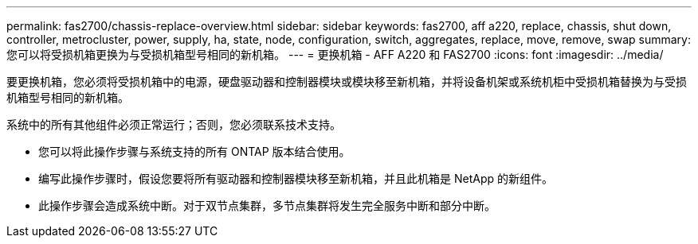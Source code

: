 ---
permalink: fas2700/chassis-replace-overview.html 
sidebar: sidebar 
keywords: fas2700, aff a220, replace, chassis, shut down, controller, metrocluster, power, supply, ha, state, node, configuration, switch, aggregates, replace, move, remove, swap 
summary: 您可以将受损机箱更换为与受损机箱型号相同的新机箱。 
---
= 更换机箱 - AFF A220 和 FAS2700
:icons: font
:imagesdir: ../media/


[role="lead"]
要更换机箱，您必须将受损机箱中的电源，硬盘驱动器和控制器模块或模块移至新机箱，并将设备机架或系统机柜中受损机箱替换为与受损机箱型号相同的新机箱。

系统中的所有其他组件必须正常运行；否则，您必须联系技术支持。

* 您可以将此操作步骤与系统支持的所有 ONTAP 版本结合使用。
* 编写此操作步骤时，假设您要将所有驱动器和控制器模块移至新机箱，并且此机箱是 NetApp 的新组件。
* 此操作步骤会造成系统中断。对于双节点集群，多节点集群将发生完全服务中断和部分中断。

